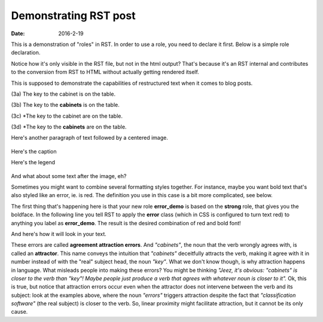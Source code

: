Demonstrating RST post
<<<<<<<<<<<<<<<<<<<<<<
:date: 2016-2-19

This is a demonstration of "roles" in RST. In order to use a role, you need to declare
it first. Below is a simple role declaration.

.. role:: error

Notice how it's only visible in the RST file, but not in the html output?
That's because it's an RST internal and contributes to the conversion from RST to HTML
without actually getting rendered itself.

This is supposed to demonstrate the capabilities of restructured text when
it comes to blog posts.

(3a) The key to the cabinet is on the table.

(3b) The key to the **cabinets** is on the table.

(3c) \*The key to the cabinet :error:`are` on the table.

(3d) \*The key to the **cabinets** are on the table.

Here's another paragraph of text followed by a centered image.

.. figure:: {filename}/images/attraction_joke.png
  :align: center
  :figwidth: 100%
  :alt: Agree to Disagree

  Here's the caption

  Here's the legend

And what about some text after the image, eh?

Sometimes you might want to combine several formatting styles together.
For instance, maybe you want bold text that's also styled like an error, ie. is red.
The definition you use in this case is a bit more complicated, see below.

.. role:: error_demo(strong)
  :class: error

The first thing that's happening here is that your new role **error_demo** is based on the
**strong** role, that gives you the boldface. In the following line you tell RST to apply
the **error** class (which in CSS is configured to turn text red) to anything you label as
**error_demo**. The result is the desired combination of red and bold font!

And here's how it will look in your text.

These errors are called :error_demo:`agreement attraction errors`. And *"cabinets"*, the noun that the verb wrongly agrees with, is called an **attractor**. This name conveys the intuition that *"cabinets"* deceitfully attracts the verb, making it agree with it in number instead of with the "real" subject head, the noun *"key"*. What we don't know though, is why attraction happens in language. What misleads people into making these errors? You might be thinking *"Jeez, it's obvious: "cabinets" is closer to the verb than "key"! Maybe people just produce a verb that agrees with whatever noun is closer to it".* Ok, this is true, but notice that attraction errors occur even when the attractor does not intervene between the verb and its subject: look at the examples above, where the noun *"errors"* triggers attraction despite the fact that *"classification software"* (the real subject) is closer to the verb. So, linear proximity might facilitate attraction, but it cannot be its only cause.
